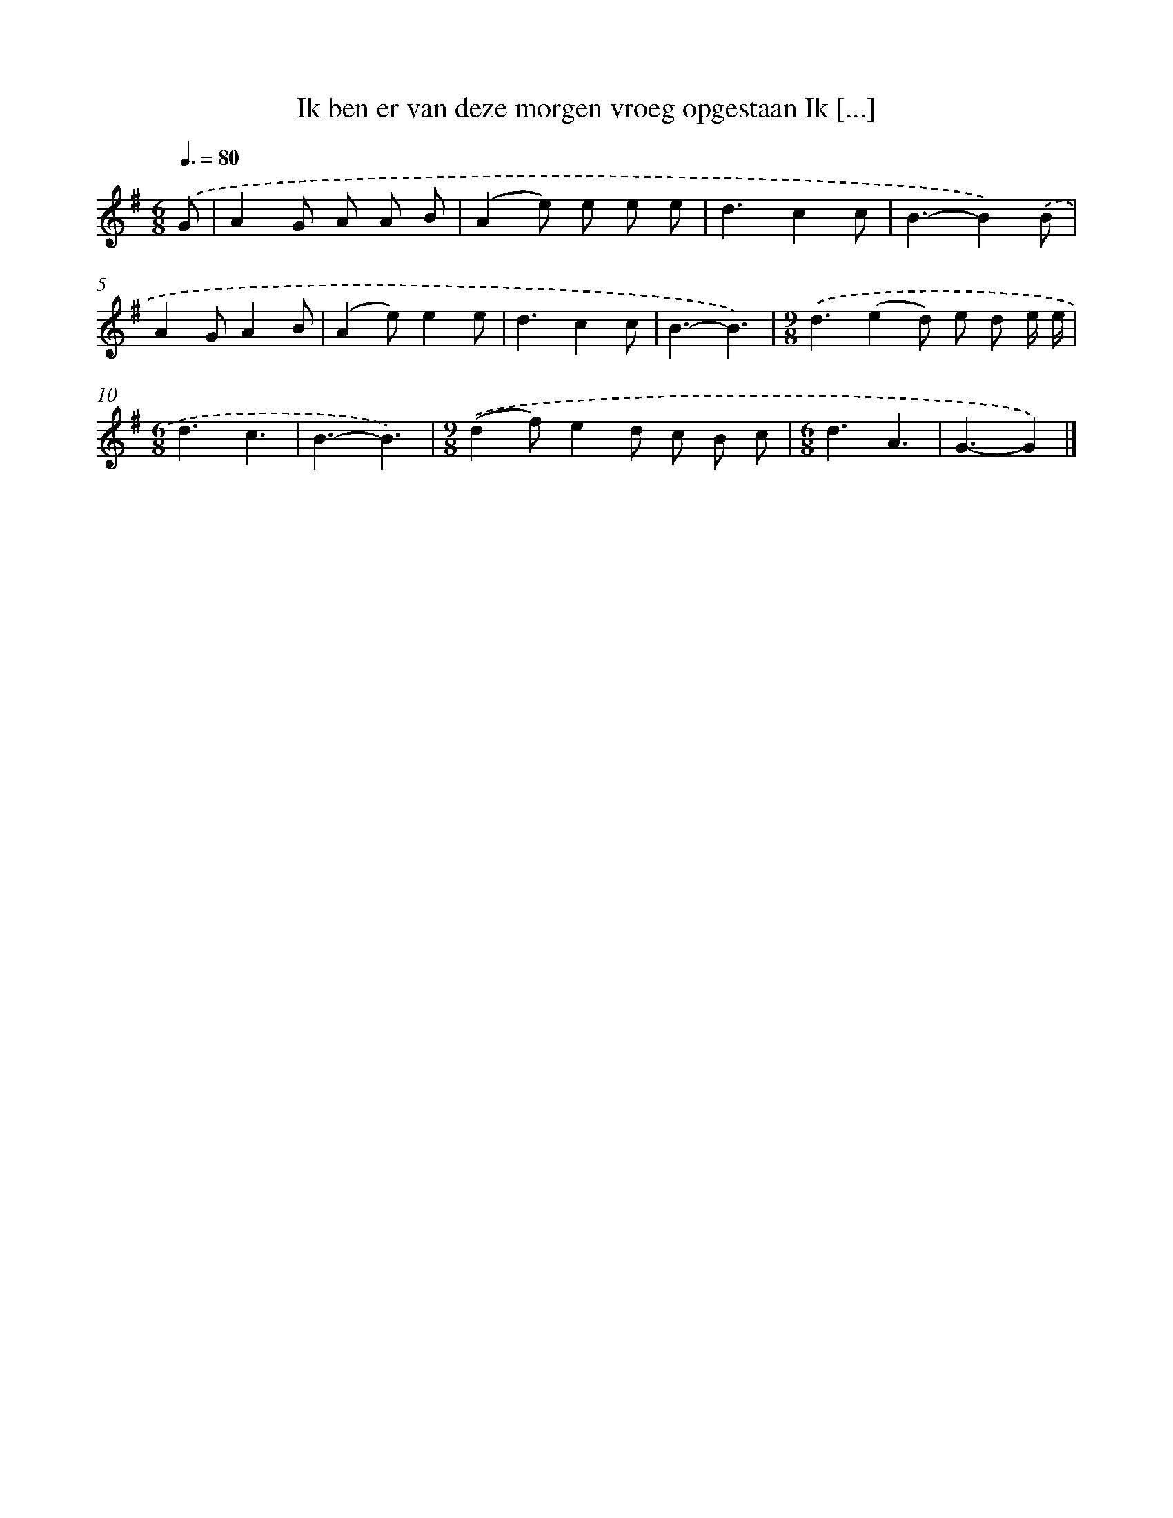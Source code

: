 X: 3610
T: Ik ben er van deze morgen vroeg opgestaan Ik [...]
%%abc-version 2.0
%%abcx-abcm2ps-target-version 5.9.1 (29 Sep 2008)
%%abc-creator hum2abc beta
%%abcx-conversion-date 2018/11/01 14:36:01
%%humdrum-veritas 613226376
%%humdrum-veritas-data 2632692104
%%continueall 1
%%barnumbers 0
L: 1/4
M: 6/8
Q: 3/8=80
K: G clef=treble
.('G/ [I:setbarnb 1]|
AG/ A/ A/ B/ |
(Ae/) e/ e/ e/ |
d3/cc/ |
B3/-B).('B/ |
AG/AB/ |
(Ae/)ee/ |
d3/cc/ |
B3/-B3/) |
[M:9/8].('d3/(ed/) e/ d/ e// e// |
[M:6/8]d3/c3/ |
B3/-B3/) |
[M:9/8].('(df/)ed/ c/ B/ c/ |
[M:6/8]d3/A3/ |
G3/-G) |]
